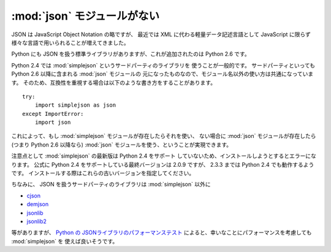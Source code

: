 .. _json:

:mod:`json` モジュールがない
==============================

JSON は JavaScript Object Notation の略ですが、
最近では XML に代わる軽量データ記述言語として
JavaScript に限らず様々な言語で用いられることが増えてきました。

Python にも JSON を扱う標準ライブラリがありますが、これが追加されたのは
Python 2.6 です。

Python 2.4 では :mod:`simplejson` というサードパーティのライブラリを
使うことが一般的です。
サードパーティといっても Python 2.6 以降に含まれる :mod:`json` モジュールの
元になったものなので、モジュール名以外の使い方は共通になっています。
そのため、互換性を重視する場合は以下のような書き方をすることがあります。

::

  try:
      import simplejson as json
  except ImportError:
      import json

これによって、もし :mod:`simplejson` モジュールが存在したらそれを使い、
ない場合に :mod:`json` モジュールが存在したら (つまり Python 2.6 以降なら)
:mod:`json` モジュールを使う、ということが実現できます。

注意点として :mod:`simplejson` の最新版は Python 2.4 をサポート
していないため、インストールしようとするとエラーになります。
公式に Python 2.4 をサポートしている最終バージョンは 2.0.9 ですが、
2.3.3 までは Python 2.4 でも動作するようです。
インストールする際はこれらの古いバージョンを指定してください。

ちなみに、 JSON を扱うサードパーティのライブラリは :mod:`simplejson` 以外に

- `cjson <http://pypi.python.org/pypi/python-cjson/>`_
- `demjson <http://deron.meranda.us/python/demjson/>`_
- `jsonlib <https://launchpad.net/jsonlib>`_
- `jsonlib2 <http://code.google.com/p/jsonlib2/>`_

等がありますが、
`Python の JSONライブラリのパフォーマンステスト
<http://www.ianlewis.org/jp/python-json-library-perf-test>`_
によると、幸いなことにパフォーマンスを考慮しても :mod:`simplejson` を
使えば良いそうです。
